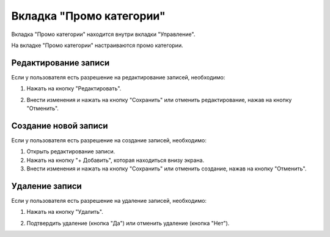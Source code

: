 Вкладка "Промо категории"
=========================

Вкладка "Промо категории" находится внутри вкладки "Управление".

На вкладке "Промо категории" настраиваются промо категории.

Редактирование записи
---------------------

Если у пользователя есть разрешение на редактирование записей, необходимо:

1. Нажать на кнопку "Редактировать".

.. image:: /images/edit_solo.png
   :width: 100 %

2. Внести изменения и нажать на кнопку "Сохранить" или отменить редактирование, нажав на кнопку "Отменить".

.. image:: /images/promocategories/fields.png
   :width: 100 %

Создание новой записи
---------------------

Если у пользователя есть разрешение на создание записей, необходимо:

1. Открыть редактирование записи.

2. Нажать на кнопку "+ Добавить", которая находиться внизу экрана.

3. Внести изменения и нажать на кнопку "Сохранить" или отменить создание, нажав на кнопку "Отменить".

.. image:: /images/promocategories/fields.png
  :width: 100 %

Удаление записи
---------------

Если у пользователя есть разрешение на удаление записей, необходимо:

1. Нажать на кнопку "Удалить".

.. image:: /images/promocategories/delete_btn.png
  :width: 100 %

2. Подтвердить удаление (кнопка "Да") или отменить удаление (кнопка "Нет").

.. image:: /images/modal/delete_modal_confirm.png
  :width: 100 %

